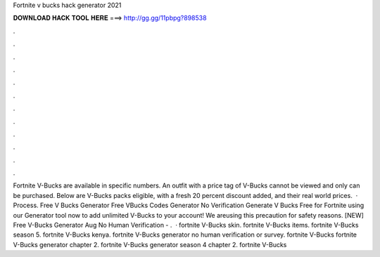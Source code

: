Fortnite v bucks hack generator 2021

𝐃𝐎𝐖𝐍𝐋𝐎𝐀𝐃 𝐇𝐀𝐂𝐊 𝐓𝐎𝐎𝐋 𝐇𝐄𝐑𝐄 ===> http://gg.gg/11pbpg?898538

.

.

.

.

.

.

.

.

.

.

.

.

Fortnite V-Bucks are available in specific numbers. An outfit with a price tag of V-Bucks cannot be viewed and only can be purchased. Below are V-Bucks packs eligible, with a fresh 20 percent discount added, and their real world prices.  · Process. Free V Bucks Generator Free VBucks Codes Generator No Verification Generate V Bucks Free for Fortnite using our Generator tool now to add unlimited V-Bucks to your account! We areusing this precaution for safety reasons. [NEW] Free V-Bucks Generator Aug No Human Verification - .  · fortnite V-Bucks skin. fortnite V-Bucks items. fortnite V-Bucks season 5. fortnite V-Bucks kenya. fortnite V-Bucks generator no human verification or survey. fortnite V-Bucks fortnite V-Bucks generator chapter 2. fortnite V-Bucks generator season 4 chapter 2. fortnite V-Bucks 